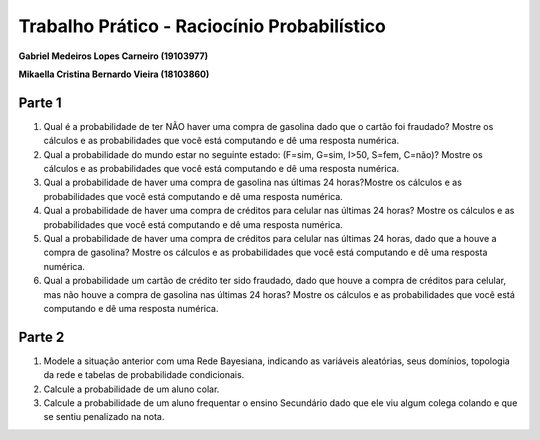 ============================================
Trabalho Prático - Raciocínio Probabilístico
============================================

**Gabriel Medeiros Lopes Carneiro (19103977)**

**Mikaella Cristina Bernardo Vieira (18103860)**

Parte 1
=======

#. Qual é a probabilidade de ter NÃO haver uma compra de gasolina dado que o cartão foi fraudado? Mostre os cálculos e as probabilidades que você está computando e dê uma resposta numérica.

#. Qual a probabilidade do mundo estar no seguinte estado: (F=sim, G=sim, I>50, S=fem, C=não)? Mostre os cálculos e as probabilidades que você está computando e dê uma resposta numérica.

#. Qual a probabilidade de haver uma compra de gasolina nas últimas 24 horas?Mostre os cálculos e as probabilidades que você está computando e dê uma resposta numérica.

#. Qual a probabilidade de haver uma compra de créditos para celular nas últimas 24 horas? Mostre os cálculos e as probabilidades que você está computando e dê uma resposta numérica.

#. Qual a probabilidade de haver uma compra de créditos para celular nas últimas 24 horas, dado que a houve a compra de gasolina? Mostre os cálculos e as probabilidades que você está computando e dê uma resposta numérica.

#. Qual a probabilidade um cartão de crédito ter sido fraudado, dado que houve a compra de créditos para celular, mas não houve a compra de gasolina nas últimas 24 horas? Mostre os cálculos e as probabilidades que você está computando e dê uma resposta numérica.

Parte 2
=======

#. Modele a situação anterior com uma Rede Bayesiana, indicando as variáveis aleatórias, seus domínios, topologia da rede e tabelas de probabilidade condicionais.

#. Calcule a probabilidade de um aluno colar.

#. Calcule a probabilidade de um aluno frequentar o ensino Secundário dado que ele viu algum colega colando e que se sentiu penalizado na nota.